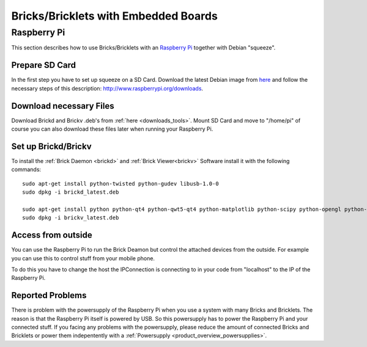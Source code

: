 .. _embedded:

Bricks/Bricklets with Embedded Boards
=====================================

.. _embedded_raspberry_pi:

Raspberry Pi
------------

This section describes how to use Bricks/Bricklets with an 
`Raspberry Pi <http://www.raspberrypi.org/>`__ together
with Debian "squeeze".

Prepare SD Card
^^^^^^^^^^^^^^^

In the first step you have to set up squeeze on a SD Card. 
Download the latest Debian image from 
`here <http://www.raspberrypi.org/downloads>`__
and follow the necessary steps of this description:  
`http://www.raspberrypi.org/downloads <http://elinux.org/RPi_Easy_SD_Card_Setup>`__.

Download necessary Files
^^^^^^^^^^^^^^^^^^^^^^^^

Download Brickd and Brickv .deb's from :ref:`here <downloads_tools>`.
Mount SD Card and move to "/home/pi" of course you can also download these files
later when running your Raspberry Pi.


Set up Brickd/Brickv
^^^^^^^^^^^^^^^^^^^^

To install the :ref:`Brick Daemon <brickd>` and :ref:`Brick Viewer<brickv>` Software 
install it with the following commands::

 sudo apt-get install python-twisted python-gudev libusb-1.0-0
 sudo dpkg -i brickd_latest.deb

 sudo apt-get install python python-qt4 python-qwt5-qt4 python-matplotlib python-scipy python-opengl python-numpy python-qt4-gl
 sudo dpkg -i brickv_latest.deb

Access from outside
^^^^^^^^^^^^^^^^^^^

You can use the Raspberry Pi to run the Brick Deamon but control the attached 
devices from the outside. For example you can use this to control stuff from 
your mobile phone.

To do this you have to change the host the IPConnection is connecting to in 
your code from "localhost" to the IP of the Raspberry Pi.

Reported Problems
^^^^^^^^^^^^^^^^^

There is problem with the powersupply of the Raspberry Pi when you use 
a system with many Bricks and Bricklets. The reason is that the Raspberry Pi 
itself is powered by USB. So this powersupply has to power the Raspberry Pi
and your connected stuff. If you facing any problems with the powersupply,
please reduce the amount of connected Bricks and Bricklets or power them
indepentently with a :ref:`Powersupply <product_overview_powersupplies>`.


